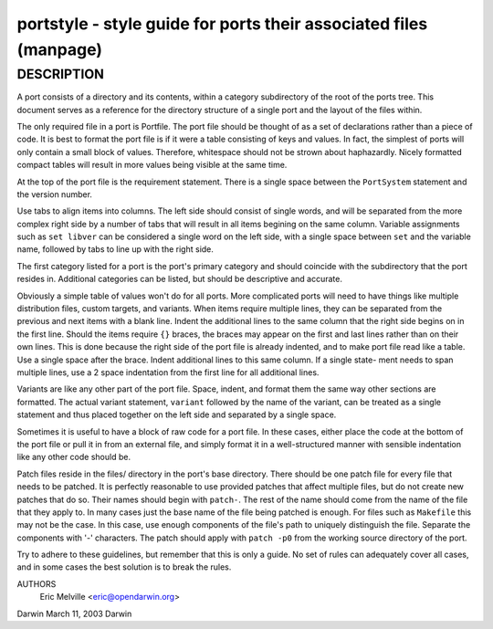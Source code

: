 portstyle - style guide for ports their associated files (manpage)
==================================================================

DESCRIPTION
-----------

A port consists of a directory and its contents, within a category
subdirectory of the root of the ports tree.  This document serves as a
reference for the directory structure of a single port and the layout
of the files within.

The only required file in a port is Portfile.  The port file should be
thought of as a set of declarations rather than a piece of code.  It is
best to format the port file is if it were a table consisting of keys and
values.  In fact, the simplest of ports will only contain a small block
of values.  Therefore, whitespace should not be strown about haphazardly.
Nicely formatted compact tables will result in more values being visible
at the same time.

At the top of the port file is the requirement statement.  There is a
single space between the ``PortSystem`` statement and the version number.

Use tabs to align items into columns.  The left side should consist of
single words, and will be separated from the more complex right side
by a number of tabs that will result in all items begining on the same
column.  Variable assignments such as ``set libver`` can be considered
a single word on the left side, with a single space between ``set``
and the variable name, followed by tabs to line up with the right
side.

The first category listed for a port is the port's primary category
and should coincide with the subdirectory that the port resides in.
Additional categories can be listed, but should be descriptive and
accurate.

Obviously a simple table of values won't do for all ports.  More
complicated ports will need to have things like multiple distribution
files, custom targets, and variants.  When items require multiple
lines, they can be separated from the previous and next items with a
blank line.  Indent the additional lines to the same column that the
right side begins on in the first line.  Should the items require
``{}`` braces, the braces may appear on the first and last lines
rather than on their own lines.  This is done because the right side
of the port file is already indented, and to make port file read like
a table.  Use a single space after the brace.  Indent additional lines
to this same column.  If a single state- ment needs to span multiple
lines, use a 2 space indentation from the first line for all
additional lines.

Variants are like any other part of the port file.  Space, indent, and
format them the same way other sections are formatted.  The actual
variant statement, ``variant`` followed by the name of the variant,
can be treated as a single statement and thus placed together on the
left side and separated by a single space.

Sometimes it is useful to have a block of raw code for a port file.  In
these cases, either place the code at the bottom of the port file or pull
it in from an external file, and simply format it in a well-structured
manner with sensible indentation like any other code should be.

Patch files reside in the files/ directory in the port's base
directory.  There should be one patch file for every file that needs
to be patched.  It is perfectly reasonable to use provided patches
that affect multiple files, but do not create new patches that do so.
Their names should begin with ``patch-``.  The rest of the name should
come from the name of the file that they apply to.  In many cases just
the base name of the file being patched is enough.  For files such as
``Makefile`` this may not be the case.  In this case, use enough
components of the file's path to uniquely distinguish the file.
Separate the components with '-' characters.  The patch should apply
with ``patch -p0`` from the working source directory of the port.

Try to adhere to these guidelines, but remember that this is only a
guide.  No set of rules can adequately cover all cases, and in some cases
the best solution is to break the rules.

AUTHORS
     Eric Melville <eric@opendarwin.org>

Darwin                          March 11, 2003                          Darwin
